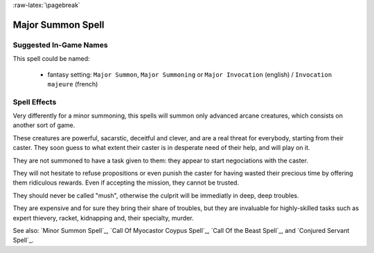
:raw-latex:`\pagebreak`


Major Summon Spell
..................


Suggested In-Game Names
_______________________


This spell could be named:

 - fantasy setting: ``Major Summon``, ``Major Summoning`` or ``Major Invocation`` (english) / ``Invocation majeure`` (french)


Spell Effects 
_____________

Very differently for a minor summoning, this spells will summon only advanced arcane creatures, which consists on another sort of game. 

These creatures are powerful, sacarstic, deceitful and clever, and are a real threat for everybody, starting from their caster. They soon guess to what extent their caster is in desperate need of their help, and will play on it.

They are not summoned to have a task given to them: they appear to start negociations with the caster.

They will not hesitate to refuse propositions or even punish the caster for having wasted their precious time by offering them ridiculous rewards. Even if accepting the mission, they cannot be trusted. 

They should never be called "mush", otherwise the culprit will be immediatly in deep, deep troubles.

They are expensive and for sure they bring their share of troubles, but they are invaluable for highly-skilled tasks such as expert thievery, racket, kidnapping and, their specialty, murder.

See also: `Minor Summon Spell`_, `Call Of Myocastor Coypus Spell`_, `Call Of the Beast Spell`_, and `Conjured Servant Spell`_.

